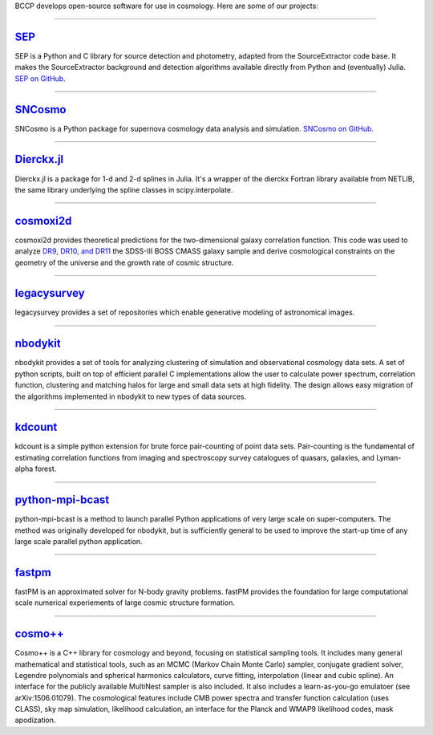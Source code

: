 .. link: 
.. description: 
.. tags: 
.. date: 2014/02/08 12:19:51
.. title: Software
.. slug: software

BCCP develops open-source software for use in cosmology. Here are some
of our projects:

====

`SEP`_
------

SEP is a Python and C library for source detection and photometry,
adapted from the SourceExtractor code base. It makes the
SourceExtractor background and detection algorithms available directly
from Python and (eventually) Julia. `SEP on GitHub`_.

====

.. image:: /images/sncosmo.png
   :height: 40px
   :align: left

`SNCosmo`_
----------

SNCosmo is a Python package for supernova cosmology data analysis and
simulation. `SNCosmo on GitHub`_.

====


`Dierckx.jl`_
-------------

Dierckx.jl is a package for 1-d and 2-d splines in Julia. It's a
wrapper of the dierckx Fortran library available from NETLIB, the same
library underlying the spline classes in scipy.interpolate.

====

`cosmoxi2d`_
------------

cosmoxi2d provides theoretical predictions for the two-dimensional galaxy correlation function.  This code was used to analyze `DR9 <http://adsabs.harvard.edu/abs/2012MNRAS.426.2719R>`_, `DR10, and DR11 <http://adsabs.harvard.edu/abs/2014MNRAS.439.3504S>`_ the SDSS-III BOSS CMASS galaxy sample and derive cosmological constraints on the geometry of the universe and the growth rate of cosmic structure.

====

`legacysurvey`_
---------------

legacysurvey provides a set of repositories which enable generative modeling of astronomical images.

====

`nbodykit`_
-----------

nbodykit provides a set of tools for analyzing clustering of simulation and observational cosmology data sets. A set of python scripts, built on top of efficient parallel C implementations allow the user to calculate power spectrum, correlation function, clustering and matching halos for large and small data sets at high fidelity. The design allows easy migration of the algorithms implemented in nbodykit to new types of data sources. 

====

`kdcount`_
----------

kdcount is a simple python extension for brute force pair-counting of point data sets. Pair-counting is the fundamental of estimating correlation functions from imaging and spectroscopy survey catalogues of quasars, galaxies, and Lyman-alpha forest.

====

`python-mpi-bcast`_
-------

python-mpi-bcast is a method to launch parallel Python applications of very large scale on super-computers. The method was originally developed for nbodykit, but is sufficiently general to be used to improve the start-up time of any large scale parallel python application.

====

`fastpm`_
---------

fastPM is an approximated solver for N-body gravity problems. fastPM provides the foundation for large computational scale numerical experiements of large cosmic structure formation.

====

`cosmo++`_
----------

Cosmo++ is a C++ library for cosmology and beyond, focusing on statistical sampling tools. It includes many general mathematical and statistical tools, such as an MCMC (Markov Chain Monte Carlo) sampler, conjugate gradient solver, Legendre polynomials and spherical harmonics calculators, curve fitting, interpolation (linear and cubic spline). An interface for the publicly available MultiNest sampler is also included. It also includes a learn-as-you-go emulatoer (see arXiv:1506.01079). The cosmological features include CMB power spectra and transfer function calculation (uses CLASS), sky map simulation, likelihood calculation, an interface for the Planck and WMAP9 likelihood codes, mask apodization.

.. _`Dierckx.jl`: http://github.com/kbarbary/Dierckx.jl
.. _`SEP`: http://sep.readthedocs.org
.. _`SEP on GitHub`: http://github.com/kbarbary/sep
.. _`SNCosmo`: http://sncosmo.github.io
.. _`SNCosmo on GitHub`: http://github.com/sncosmo/sncosmo
.. _`cosmoxi2d`: https://github.com/bareid/cosmoxi2d
.. _`nbodykit`: https://github.com/bccp/nbodykit
.. _`fastPM`: https://github.com/rainwoodman/fastPM
.. _`cosmo++`: http://cosmopp.com
.. _`kdcount`: https://github.com/rainwoodman/kdcount
.. _`python-mpi-bcast`: https://github.com/rainwoodman/python-mpi-bcast
.. _`pfft-python`: https://github.com/rainwoodman/pfft-python
.. _`legacysurvey`: https://github.com/legacysurvey
